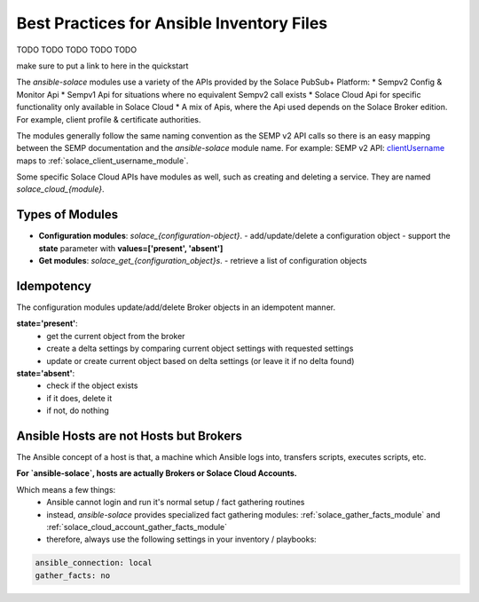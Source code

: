 Best Practices for Ansible Inventory Files
==========================================

TODO TODO TODO TODO TODO


make sure to put a link to here in the quickstart

The `ansible-solace` modules use a variety  of the APIs provided by the Solace PubSub+ Platform:
* Sempv2 Config & Monitor Api
* Sempv1 Api for situations where no equivalent Sempv2 call exists
* Solace Cloud Api for specific functionality only available in Solace Cloud
* A mix of Apis, where the Api used depends on the Solace Broker edition. For example, client profile & certificate authorities.

The modules generally follow the same naming convention as the SEMP v2 API calls so there is an easy mapping between the SEMP documentation and the `ansible-solace` module name.
For example: SEMP v2 API: `clientUsername`_ maps to :ref:`solace_client_username_module`.

.. _clientUsername:
  https://docs.solace.com/API-Developer-Online-Ref-Documentation/swagger-ui/config/index.html#/clientUsername

Some specific Solace Cloud APIs have modules as well, such as creating and deleting a service. They are named `solace_cloud_{module}`.

Types of Modules
----------------

* **Configuration modules**: `solace_{configuration-object}`.
  - add/update/delete a configuration object
  - support the **state** parameter with **values=['present', 'absent']**
* **Get modules**: `solace_get_{configuration_object}s`.
  - retrieve a list of configuration objects

Idempotency
-----------
The configuration modules update/add/delete Broker objects in an idempotent manner.

**state='present'**:
  - get the current object from the broker
  - create a delta settings by comparing current object settings with requested settings
  - update or create current object based on delta settings (or leave it if no delta found)

**state='absent'**:
  - check if the object exists
  - if it does, delete it
  - if not, do nothing

Ansible Hosts are not Hosts but Brokers
---------------------------------------

The Ansible concept of a host is that, a machine which Ansible logs into, transfers scripts, executes scripts, etc.

**For `ansible-solace`, hosts are actually Brokers or Solace Cloud Accounts.**

Which means a few things:
  - Ansible cannot login and run it's normal setup / fact gathering routines
  - instead, `ansible-solace` provides specialized fact gathering modules: :ref:`solace_gather_facts_module` and :ref:`solace_cloud_account_gather_facts_module`
  - therefore, always use the following settings in your inventory / playbooks:

.. code-block:: yaml

  ansible_connection: local
  gather_facts: no
